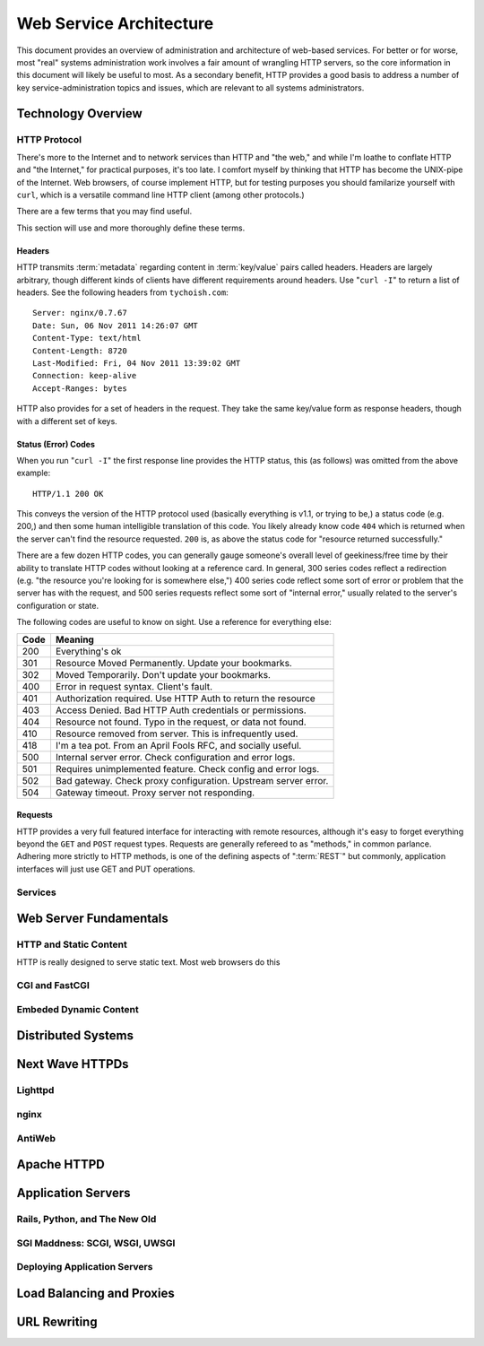 ========================
Web Service Architecture
========================

This document provides an overview of administration and architecture
of web-based services. For better or for worse, most "real" systems
administration work involves a fair amount of wrangling HTTP servers,
so the core information in this document will likely be useful to
most. As a secondary benefit, HTTP provides a good basis to
address a number of key service-administration topics and
issues, which are relevant to all systems administrators.

Technology Overview
-------------------

HTTP Protocol
~~~~~~~~~~~~~

There's more to the Internet and to network services than HTTP and
"the web," and while I'm loathe to conflate HTTP and "the Internet,"
for practical purposes, it's too late. I comfort myself by thinking
that HTTP has become the UNIX-pipe of the Internet. Web browsers, of
course implement HTTP, but for testing purposes you should familarize
yourself with ``curl``, which is a versatile command line HTTP
client (among other protocols.)

There are a few terms that you may find useful.

.. glossary::

   client
      The software that sends requests to a server in the of receiving
      data (a :term:`resource`) in response. HTTP clients (typically)
      place requests to servers listening on port 80. HTTPS clients
      pace requests to servers listening on port 443. My applications
      implement HTTP clients and most programming languages have
      robust libraries that provide HTTP support.

   server
      A system that responds to client requests and returns
      resources. HTTP servers listen for requests on port 80; however
      can be configured to run on any port.. HTTPS servers listen for
      requests on port 443. Recently, non-world-wide-web services
      (i.e. RESTful APIs, Application Servers, databases like CouchDB.)

   resource
      The content returned by the :term:`server` in response to a
      :term:`request`, except for that data which is in the
      :term:`header`. The HTTP response header

   request
      The message sent from a :term:`client` to a :term:`server`
      HTTP defines several different types of requests, discussed in
      :ref:`HTTP requests <http-requests>`.

   status code
      All responses from an HTTP server, include a status code, which
      are outlined in :ref:`HTTP status codes <http-statuses>`.

   header
      The metadata transmitted with a given request or response. See
      :ref:`headers <http-headers>` for more information.

   httpd
      A daemon that implements the HTTP protocol. Historically,
      this has refereed to the NCSA httpd and its successor the Apache
      HTTPD Server, though the name is generic, and can refer to any
      HTTP server, typically multi-purpose ones running on Unix-like
      systems.

This section will use and more thoroughly define these terms.

.. _http-headers:

Headers
```````

HTTP transmits :term:`metadata` regarding content in :term:`key/value`
pairs called headers. Headers are largely arbitrary, though different
kinds of clients have different requirements around headers. Use
"``curl -I``" to return a list of headers. See the following headers
from ``tychoish.com``: ::

      Server: nginx/0.7.67
      Date: Sun, 06 Nov 2011 14:26:07 GMT
      Content-Type: text/html
      Content-Length: 8720
      Last-Modified: Fri, 04 Nov 2011 13:39:02 GMT
      Connection: keep-alive
      Accept-Ranges: bytes

HTTP also provides for a set of headers in the request. They take the
same key/value form as response headers, though with a different set
of keys.

.. _http-statuses:

Status (Error) Codes
````````````````````

When you run "``curl -I``"  the first response line provides the HTTP
status, this (as follows) was omitted from the above example:  ::

      HTTP/1.1 200 OK

This conveys the version of the HTTP protocol used (basically
everything is v1.1, or trying to be,) a status code (e.g. 200,) and
then some human intelligible translation of this code. You likely
already know code ``404`` which is returned when the server can't find
the resource requested. ``200`` is, as above the status code for
"resource returned successfully."

There are a few dozen HTTP codes, you can generally gauge someone's
overall level of geekiness/free time by their ability to translate
HTTP codes without looking at a reference card. In general, 300 series
codes reflect a redirection (e.g. "the resource you're looking for is
somewhere else,") 400 series code reflect some sort of error or
problem that the server has with the request, and 500 series requests
reflect some sort of "internal error," usually related to the server's
configuration or state.

The following codes are useful to know on sight. Use a reference for
everything else:

========  ==============================================================
**Code**  **Meaning**
--------  --------------------------------------------------------------
  200     Everything's ok
  301     Resource Moved Permanently. Update your bookmarks.
  302     Moved Temporarily. Don't update your bookmarks.
  400     Error in request syntax. Client's fault.
  401     Authorization required. Use HTTP Auth to return the resource
  403     Access Denied. Bad HTTP Auth credentials or permissions.
  404     Resource not found. Typo in the request, or data not found.
  410     Resource removed from server. This is infrequently used.
  418     I'm a tea pot. From an April Fools RFC, and socially useful.
  500     Internal server error. Check configuration and error logs.
  501     Requires unimplemented feature. Check config and error logs.
  502     Bad gateway. Check proxy configuration. Upstream server error.
  504     Gateway timeout. Proxy server not responding.
========  ==============================================================

.. _http-requests:

Requests
````````

HTTP provides a very full featured interface for interacting with
remote resources, although it's easy to forget everything beyond the
``GET`` and ``POST`` request types. Requests are generally refereed to
as "methods," in common parlance. Adhering more strictly to HTTP
methods, is one of the defining aspects of ":term:`REST`" but
commonly, application interfaces will just use GET and PUT
operations.

.. glossary::

   GET

   PUT

   POST

   DELETE

   HEAD

Services
~~~~~~~~



Web Server Fundamentals
-----------------------

HTTP and Static Content
~~~~~~~~~~~~~~~~~~~~~~~

HTTP is really designed to serve static text. Most web browsers do
this

CGI and FastCGI
~~~~~~~~~~~~~~~

Embeded Dynamic Content
~~~~~~~~~~~~~~~~~~~~~~~

Distributed Systems
-------------------

Next Wave HTTPDs
----------------

Lighttpd
~~~~~~~~

nginx
~~~~~

AntiWeb
~~~~~~~

Apache HTTPD
------------

Application Servers
-------------------

Rails, Python, and The New Old
~~~~~~~~~~~~~~~~~~~~~~~~~~~~~~

SGI Maddness: SCGI, WSGI, UWSGI
~~~~~~~~~~~~~~~~~~~~~~~~~~~~~~~

Deploying Application Servers
~~~~~~~~~~~~~~~~~~~~~~~~~~~~~

Load Balancing and Proxies
--------------------------

URL Rewriting
-------------

